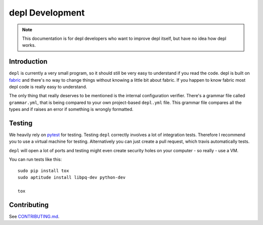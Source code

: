 depl Development
================

.. note:: This documentation is for depl developers who want to improve depl
    itself, but have no idea how depl works.


Introduction
------------

``depl`` is currently a very small program, so it should still be very easy to
understand if you read the code. depl is built on fabric_ and there's no way to
change things without knowing a little bit about fabric. If you happen to know
fabric most depl code is really easy to understand.

The only thing that really deserves to be mentioned is the internal
configuration verifier. There's a grammar file called ``grammar.yml``, that is
being compared to your own project-based ``depl.yml`` file. This grammar file
compares all the types and if raises an error if something is wrongly
formatted.


.. _testing:

Testing
-------

We heavily rely on pytest_ for testing. Testing ``depl`` correctly involves a
lot of integration tests. Therefore I recommend you to use a virtual machine
for testing. Alternatively you can just create a pull request, which travis
automatically tests.

``depl`` will open a lot of ports and testing might even create security holes
on your computer - so really - use a VM.

You can run tests like this::

    sudo pip install tox
    sudo aptitude install libpq-dev python-dev

    tox

Contributing
------------

See `CONTRIBUTING.md
<https://github.com/davidhalter/jedi/blob/master/CONTRIBUTING.md>`_.

.. _fabric: https://github.com/fabric/fabric
.. _pytest: http://pytest.org/latest/
